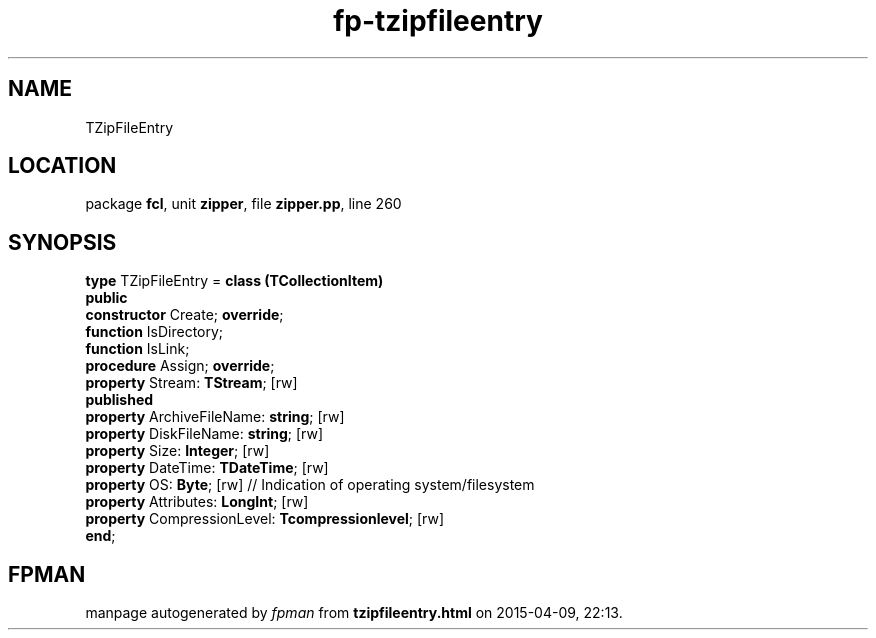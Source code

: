 .\" file autogenerated by fpman
.TH "fp-tzipfileentry" 3 "2014-03-14" "fpman" "Free Pascal Programmer's Manual"
.SH NAME
TZipFileEntry
.SH LOCATION
package \fBfcl\fR, unit \fBzipper\fR, file \fBzipper.pp\fR, line 260
.SH SYNOPSIS
\fBtype\fR TZipFileEntry = \fBclass (TCollectionItem)\fR
.br
\fBpublic\fR
  \fBconstructor\fR Create; \fBoverride\fR;
  \fBfunction\fR IsDirectory;
  \fBfunction\fR IsLink;
  \fBprocedure\fR Assign; \fBoverride\fR;
  \fBproperty\fR Stream: \fBTStream\fR; [rw]
.br
\fBpublished\fR
  \fBproperty\fR ArchiveFileName: \fBstring\fR; [rw]
  \fBproperty\fR DiskFileName: \fBstring\fR; [rw]
  \fBproperty\fR Size: \fBInteger\fR; [rw]
  \fBproperty\fR DateTime: \fBTDateTime\fR; [rw]
  \fBproperty\fR OS: \fBByte\fR; [rw]                            // Indication of operating system/filesystem
  \fBproperty\fR Attributes: \fBLongInt\fR; [rw]
  \fBproperty\fR CompressionLevel: \fBTcompressionlevel\fR; [rw]
.br
\fBend\fR;
.SH FPMAN
manpage autogenerated by \fIfpman\fR from \fBtzipfileentry.html\fR on 2015-04-09, 22:13.

